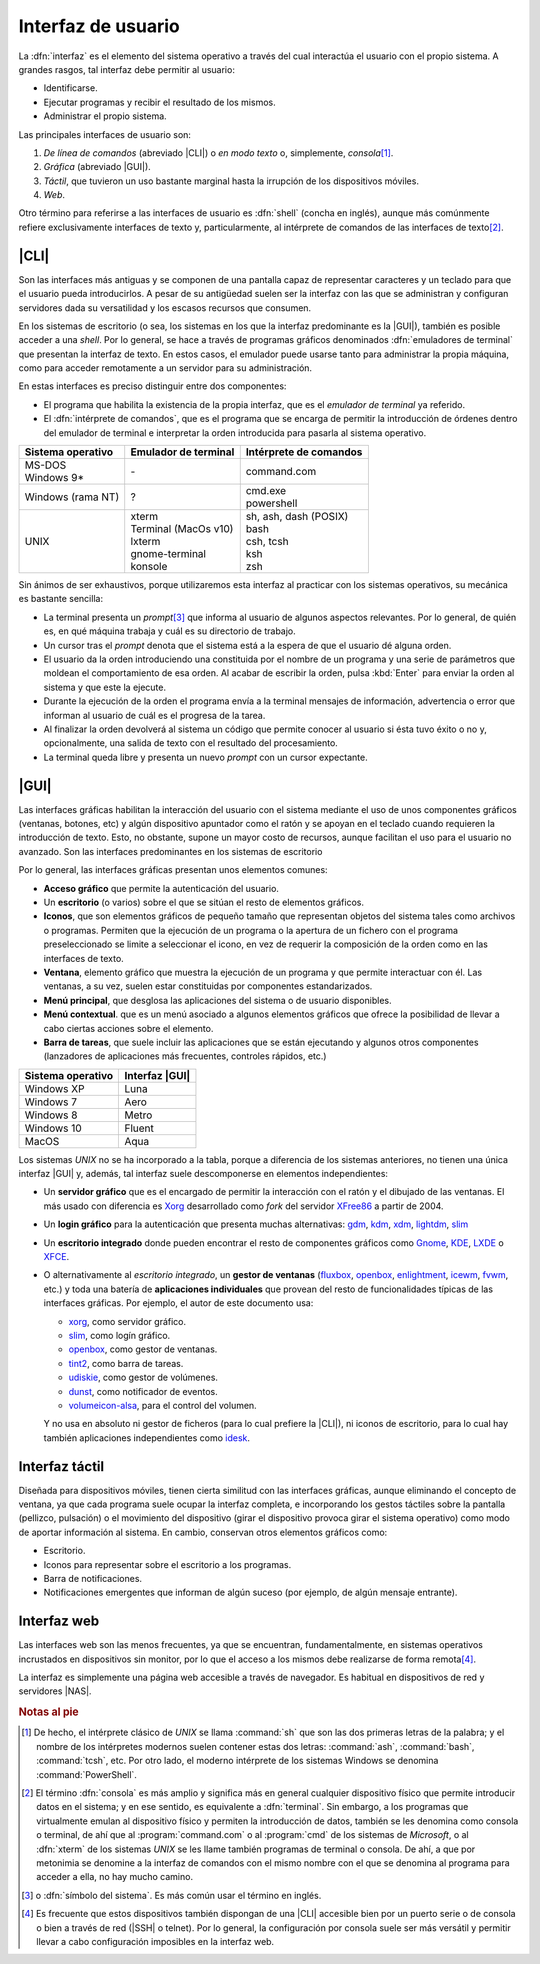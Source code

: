 .. _ssoo-interfaces:

Interfaz de usuario
********************
La :dfn:`interfaz` es el elemento del sistema operativo a través del cual
interactúa el usuario con el propio sistema. A grandes rasgos, tal interfaz debe
permitir al usuario:

* Identificarse.
* Ejecutar programas y recibir el resultado de los mismos.
* Administrar el propio sistema.

Las principales interfaces de usuario son:

#. *De línea de comandos* (abreviado |CLI|) o *en modo texto* o, simplemente,
   *consola*\ [#]_.

#. *Gráfica* (abreviado |GUI|).

#. *Táctil*, que tuvieron un uso bastante marginal hasta la irrupción de los
   dispositivos móviles.

#. *Web*.

Otro término para referirse a las interfaces de usuario es :dfn:`shell` (concha en inglés), aunque más comúnmente refiere exclusivamente interfaces de texto y,
particularmente, al intérprete de comandos de las interfaces de texto\ [#]_.

|CLI|
=====
Son las interfaces más antiguas y se componen de una pantalla capaz de
representar caracteres y un teclado para que el usuario pueda introducirlos. A
pesar de su antigüedad suelen ser la interfaz con las que se administran y
configuran servidores dada su versatilidad y los escasos recursos que consumen.

.. image:: files/login.png

En los sistemas de escritorio (o sea, los sistemas en los que la interfaz
predominante es la |GUI|), también es posible acceder a una *shell*. Por lo
general, se hace a través de programas gráficos denominados :dfn:`emuladores de
terminal` que presentan la interfaz de texto. En estos casos, el emulador puede
usarse tanto para administrar la propia máquina, como para acceder remotamente
a un servidor para su administración.

En estas interfaces es preciso distinguir entre dos componentes:

- El programa que habilita la existencia de la propia interfaz, que es el
  *emulador de terminal* ya referido.

- El :dfn:`intérprete de comandos`, que es el programa que se encarga de
  permitir la introducción de órdenes dentro del emulador de terminal e
  interpretar la orden introducida para pasarla al sistema operativo.

.. table::
   :class: ssoo-shells

   +-------------------+-----------------------+------------------------+
   | Sistema operativo | Emulador de terminal  | Intérprete de comandos |
   +===================+=======================+========================+
   | | MS-DOS          |                       |                        |
   | | Windows 9\*     | \-                    | command.com            |
   +-------------------+-----------------------+------------------------+
   | Windows (rama NT) | ?                     | | cmd.exe              |
   |                   |                       | | powershell           |
   +-------------------+-----------------------+------------------------+
   | UNIX              | | xterm               | | sh, ash, dash (POSIX)|
   |                   | | Terminal (MacOs v10)| | bash                 |
   |                   | | lxterm              | | csh, tcsh            |
   |                   | | gnome-terminal      | | ksh                  |
   |                   | | konsole             | | zsh                  |
   +-------------------+-----------------------+------------------------+

Sin ánimos de ser exhaustivos, porque utilizaremos esta interfaz al practicar con los sistemas operativos, su mecánica es bastante sencilla:

- La terminal presenta un *prompt*\ [#]_ que informa al usuario de algunos
  aspectos relevantes. Por lo general, de quién es, en qué máquina trabaja y
  cuál es su directorio de trabajo.

- Un cursor tras el *prompt* denota que el sistema está a la espera de que
  el usuario dé alguna orden.

- El usuario da la orden introduciendo una constituida por el nombre de un
  programa y una serie de parámetros que moldean el comportamiento de esa orden.
  Al acabar de escribir la orden, pulsa :kbd:`Enter` para enviar la orden al
  sistema y que este la ejecute.

- Durante la ejecución de la orden el programa envía a la terminal mensajes
  de información, advertencia o error que informan al usuario de cuál es el
  progresa de la tarea.

- Al finalizar la orden devolverá al sistema un código que permite conocer
  al usuario si ésta tuvo éxito o no y, opcionalmente, una salida de texto
  con el resultado del procesamiento.

- La terminal queda libre y presenta un nuevo *prompt* con un cursor expectante.

.. raw:: html

   <script id="asciicast-vDpxTyywmt8CSdmFd1QmMM313"
   src="https://asciinema.org/a/vDpxTyywmt8CSdmFd1QmMM313.js" async></script>

.. _ssoo-gui:

|GUI|
=====
Las interfaces gráficas habilitan la interacción del usuario con el sistema
mediante el uso de unos componentes gráficos (ventanas, botones, etc) y algún
dispositivo apuntador como el ratón y se apoyan en el teclado cuando requieren
la introducción de texto. Esto, no obstante, supone un mayor costo de recursos,
aunque facilitan el uso para el usuario no avanzado. Son las interfaces
predominantes en los sistemas de escritorio

Por lo general, las interfaces gráficas presentan unos elementos comunes:

- **Acceso gráfico** que permite la autenticación del usuario.
- Un **escritorio** (o varios) sobre el que se sitúan el resto de elementos
  gráficos.
- **Iconos**, que son elementos gráficos de pequeño tamaño que representan
  objetos del sistema tales como archivos o programas. Permiten que la ejecución
  de un programa o la apertura de un fichero con el programa preseleccionado se
  limite a seleccionar el icono, en vez de requerir la composición de la orden
  como en las interfaces de texto.
- **Ventana**, elemento gráfico que muestra la ejecución de un programa y que
  permite interactuar con él. Las ventanas, a su vez, suelen estar constituidas
  por componentes estandarizados.
- **Menú principal**, que desglosa las aplicaciones del sistema o de usuario
  disponibles.
- **Menú contextual**. que es un menú asociado a algunos elementos gráficos que
  ofrece la posibilidad de llevar a cabo ciertas acciones sobre el elemento.
- **Barra de tareas**, que suele incluir las aplicaciones que se están
  ejecutando y algunos otros componentes (lanzadores de aplicaciones más
  frecuentes, controles rápidos, etc.)

.. table::
   :class: ssoo-gui

   +--------------------+----------------+
   | Sistema operativo  | Interfaz |GUI| |
   +====================+================+
   | Windows XP         | Luna           |
   +--------------------+----------------+
   | Windows 7          | Aero           |
   +--------------------+----------------+
   | Windows 8          | Metro          |
   +--------------------+----------------+
   | Windows 10         | Fluent         |
   +--------------------+----------------+
   | MacOS              |  Aqua          |
   +--------------------+----------------+

Los sistemas *UNIX* no se ha incorporado a la tabla, porque a diferencia de los
sistemas anteriores, no tienen una única interfaz |GUI| y, además, tal interfaz
suele descomponerse en elementos independientes:

+ Un **servidor gráfico** que es el encargado de permitir la interacción
  con el ratón y el dibujado de las ventanas. El más usado con diferencia es
  `Xorg <https://www.x.org/wiki/>`_ desarrollado como *fork* del servidor
  `XFree86 <http://www.xfree86.org/>`_ a partir de 2004.
+ Un **login gráfico** para la autenticación que presenta muchas alternativas:
  gdm_, kdm_, xdm_, lightdm_, slim_
+ Un **escritorio integrado** donde pueden encontrar el resto de componentes
  gráficos como Gnome_, KDE_, LXDE_ o XFCE_.
+ O alternativamente al *escritorio integrado*, un **gestor de ventanas** (fluxbox_,
  openbox_, enlightment_, icewm_, fvwm_, etc.) y toda una batería de **aplicaciones
  individuales** que provean del resto de funcionalidades típicas de las
  interfaces gráficas. Por ejemplo, el autor de este documento usa:

  * xorg_, como servidor gráfico.
  * slim_, como logín gráfico.
  * openbox_, como gestor de ventanas.
  * tint2_, como barra de tareas.
  * udiskie_, como gestor de volúmenes.
  * dunst_, como notificador de eventos.
  * volumeicon-alsa_, para el control del volumen.

  Y no usa en absoluto ni gestor de ficheros (para lo cual prefiere la |CLI|),
  ni iconos de escritorio, para lo cual hay también aplicaciones independientes
  como idesk_.

Interfaz táctil
===============
Diseñada para dispositivos móviles, tienen cierta similitud con las interfaces
gráficas, aunque eliminando el concepto de ventana, ya que cada programa suele
ocupar la interfaz completa, e incorporando los gestos táctiles sobre la pantalla
(pellizco, pulsación) o el movimiento del dispositivo (girar el dispositivo
provoca girar el sistema operativo) como modo de aportar información al sistema.
En cambio, conservan otros elementos gráficos como:

- Escritorio.
- Iconos para representar sobre el escritorio a los programas.
- Barra de notificaciones.
- Notificaciones emergentes que informan de algún suceso (por ejemplo, de algún
  mensaje entrante).

Interfaz web
============
Las interfaces web son las menos frecuentes, ya que se encuentran,
fundamentalmente, en sistemas operativos incrustados en dispositivos sin
monitor, por lo que el acceso a los mismos debe realizarse de forma remota\
[#]_.

La interfaz es simplemente una página web accesible a través de navegador. Es
habitual en dispositivos de red y servidores |NAS|.


.. rubric:: Notas al pie

.. [#] De hecho, el intérprete clásico de *UNIX* se llama :command:`sh` que son
   las dos primeras letras de la palabra; y el nombre de los intérpretes
   modernos suelen contener estas dos letras: :command:`ash`, :command:`bash`,
   :command:`tcsh`, etc. Por otro lado, el moderno intérprete de los sistemas
   Windows se denomina :command:`PowerShell`.

.. [#] El término :dfn:`consola` es más amplio y significa más en general
   cualquier dispositivo físico que permite introducir datos en el sistema; y en
   ese sentido, es equivalente a :dfn:`terminal`. Sin embargo, a los programas
   que virtualmente emulan al dispositivo físico y permiten la introducción de
   datos, también se les denomina como consola o terminal, de ahí que al
   :program:`command.com` o al :program:`cmd` de los sistemas de *Microsoft*, o
   al :dfn:`xterm` de los sistemas *UNIX* se les llame también programas de
   terminal o consola. De ahí, a que por metonimia se denomine a la interfaz de
   comandos con el mismo nombre con el que se denomina al programa para acceder
   a ella, no hay mucho camino.

.. [#] o :dfn:`símbolo del sistema`. Es más común usar el término en inglés.

.. [#] Es frecuente que estos dispositivos también dispongan de una |CLI|
   accesible bien por un puerto serie o de consola o bien a través de red (|SSH|
   o telnet). Por lo general, la configuración por consola suele ser más
   versátil y permitir llevar a cabo configuración imposibles en la interfaz
   web.

.. |CLI| replace:: :abbr:`CLI (Command Line Interface)`
.. |GUI| replace:: :abbr:`GUI (Graphical User Interface)`
.. |NAS| replace:: :abbr:`NAS (Network Attached Storage)`

.. _gdm: https://wiki.gnome.org/Projects/GDM
.. _kdm: https://kde.org/
.. _slim: https://www.berlios.de/software/slim/
.. _lightdm: https://github.com/canonical/lightdm
.. _xdm: https://gitlab.freedesktop.org/xorg/app/xdm
.. _Gnome: https://gnome.org/
.. _KDE: https://kde.org/
.. _LXDE: https://lxde.org/
.. _XFCE: https://xfce.org/
.. _udiskie: https://github.com/coldfix/udiskie
.. _idesk: http://idesk.sourceforge.net/html/index.html
.. _fluxbox: http://fluxbox.org/
.. _openbox: http://openbox.org
.. _enlightment: https://www.enlightenment.org/
.. _fvwm: http://www.fvwm.org/
.. _tint2: https://gitlab.com/o9000/tint2
.. _dunst: https://dunst-project.org/
.. _volumeicon-alsa: http://nullwise.com/volumeicon.html
.. _icewm: https://ice-wm.org/
